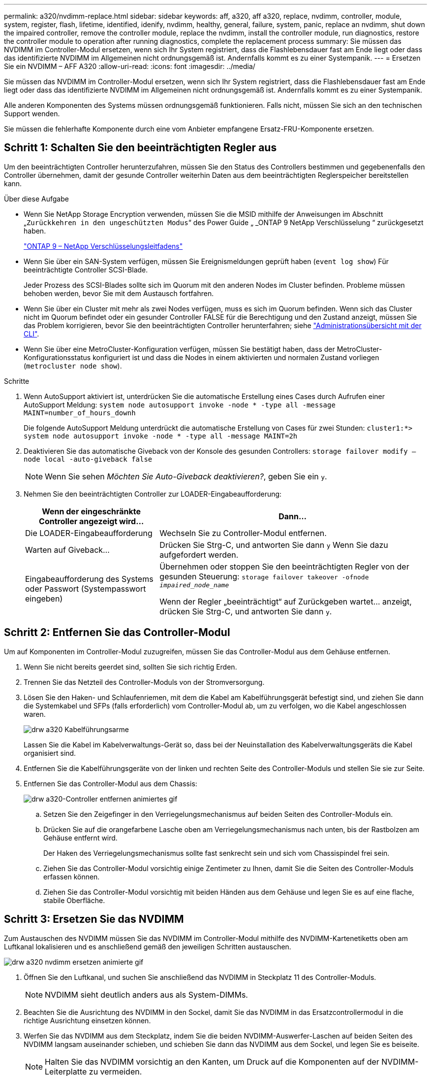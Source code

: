 ---
permalink: a320/nvdimm-replace.html 
sidebar: sidebar 
keywords: aff, a320, aff a320, replace, nvdimm, controller, module, system, register, flash, lifetime, identified, idenify, nvdimm, healthy, general, failure, system, panic, replace an nvdimm, shut down the impaired controller, remove the controller module, replace the nvdimm, install the controller module, run diagnostics, restore the controller module to operation after running diagnostics, complete the replacement process 
summary: Sie müssen das NVDIMM im Controller-Modul ersetzen, wenn sich Ihr System registriert, dass die Flashlebensdauer fast am Ende liegt oder dass das identifizierte NVDIMM im Allgemeinen nicht ordnungsgemäß ist. Andernfalls kommt es zu einer Systempanik. 
---
= Ersetzen Sie ein NVDIMM – AFF A320
:allow-uri-read: 
:icons: font
:imagesdir: ../media/


[role="lead"]
Sie müssen das NVDIMM im Controller-Modul ersetzen, wenn sich Ihr System registriert, dass die Flashlebensdauer fast am Ende liegt oder dass das identifizierte NVDIMM im Allgemeinen nicht ordnungsgemäß ist. Andernfalls kommt es zu einer Systempanik.

Alle anderen Komponenten des Systems müssen ordnungsgemäß funktionieren. Falls nicht, müssen Sie sich an den technischen Support wenden.

Sie müssen die fehlerhafte Komponente durch eine vom Anbieter empfangene Ersatz-FRU-Komponente ersetzen.



== Schritt 1: Schalten Sie den beeinträchtigten Regler aus

[role="lead"]
Um den beeinträchtigten Controller herunterzufahren, müssen Sie den Status des Controllers bestimmen und gegebenenfalls den Controller übernehmen, damit der gesunde Controller weiterhin Daten aus dem beeinträchtigten Reglerspeicher bereitstellen kann.

.Über diese Aufgabe
* Wenn Sie NetApp Storage Encryption verwenden, müssen Sie die MSID mithilfe der Anweisungen im Abschnitt „`Zurückkehren in den ungeschützten Modus`“ des Power Guide „ _ONTAP 9 NetApp Verschlüsselung “ zurückgesetzt haben.
+
https://docs.netapp.com/ontap-9/topic/com.netapp.doc.pow-nve/home.html["ONTAP 9 – NetApp Verschlüsselungsleitfadens"^]

* Wenn Sie über ein SAN-System verfügen, müssen Sie Ereignismeldungen geprüft haben (`event log show`) Für beeinträchtigte Controller SCSI-Blade.
+
Jeder Prozess des SCSI-Blades sollte sich im Quorum mit den anderen Nodes im Cluster befinden. Probleme müssen behoben werden, bevor Sie mit dem Austausch fortfahren.

* Wenn Sie über ein Cluster mit mehr als zwei Nodes verfügen, muss es sich im Quorum befinden. Wenn sich das Cluster nicht im Quorum befindet oder ein gesunder Controller FALSE für die Berechtigung und den Zustand anzeigt, müssen Sie das Problem korrigieren, bevor Sie den beeinträchtigten Controller herunterfahren; siehe link:https://docs.netapp.com/us-en/ontap/system-admin/index.html["Administrationsübersicht mit der CLI"^].
* Wenn Sie über eine MetroCluster-Konfiguration verfügen, müssen Sie bestätigt haben, dass der MetroCluster-Konfigurationsstatus konfiguriert ist und dass die Nodes in einem aktivierten und normalen Zustand vorliegen (`metrocluster node show`).


.Schritte
. Wenn AutoSupport aktiviert ist, unterdrücken Sie die automatische Erstellung eines Cases durch Aufrufen einer AutoSupport Meldung: `system node autosupport invoke -node * -type all -message MAINT=number_of_hours_downh`
+
Die folgende AutoSupport Meldung unterdrückt die automatische Erstellung von Cases für zwei Stunden: `cluster1:*> system node autosupport invoke -node * -type all -message MAINT=2h`

. Deaktivieren Sie das automatische Giveback von der Konsole des gesunden Controllers: `storage failover modify –node local -auto-giveback false`
+

NOTE: Wenn Sie sehen _Möchten Sie Auto-Giveback deaktivieren?_, geben Sie ein `y`.

. Nehmen Sie den beeinträchtigten Controller zur LOADER-Eingabeaufforderung:
+
[cols="1,2"]
|===
| Wenn der eingeschränkte Controller angezeigt wird... | Dann... 


 a| 
Die LOADER-Eingabeaufforderung
 a| 
Wechseln Sie zu Controller-Modul entfernen.



 a| 
Warten auf Giveback...
 a| 
Drücken Sie Strg-C, und antworten Sie dann `y` Wenn Sie dazu aufgefordert werden.



 a| 
Eingabeaufforderung des Systems oder Passwort (Systempasswort eingeben)
 a| 
Übernehmen oder stoppen Sie den beeinträchtigten Regler von der gesunden Steuerung: `storage failover takeover -ofnode _impaired_node_name_`

Wenn der Regler „beeinträchtigt“ auf Zurückgeben wartet... anzeigt, drücken Sie Strg-C, und antworten Sie dann `y`.

|===




== Schritt 2: Entfernen Sie das Controller-Modul

[role="lead"]
Um auf Komponenten im Controller-Modul zuzugreifen, müssen Sie das Controller-Modul aus dem Gehäuse entfernen.

. Wenn Sie nicht bereits geerdet sind, sollten Sie sich richtig Erden.
. Trennen Sie das Netzteil des Controller-Moduls von der Stromversorgung.
. Lösen Sie den Haken- und Schlaufenriemen, mit dem die Kabel am Kabelführungsgerät befestigt sind, und ziehen Sie dann die Systemkabel und SFPs (falls erforderlich) vom Controller-Modul ab, um zu verfolgen, wo die Kabel angeschlossen waren.
+
image::../media/drw_a320_cable_management_arms.png[drw a320 Kabelführungsarme]

+
Lassen Sie die Kabel im Kabelverwaltungs-Gerät so, dass bei der Neuinstallation des Kabelverwaltungsgeräts die Kabel organisiert sind.

. Entfernen Sie die Kabelführungsgeräte von der linken und rechten Seite des Controller-Moduls und stellen Sie sie zur Seite.
. Entfernen Sie das Controller-Modul aus dem Chassis:
+
image::../media/drw_a320_controller_remove_animated_gif.png[drw a320-Controller entfernen animiertes gif]

+
.. Setzen Sie den Zeigefinger in den Verriegelungsmechanismus auf beiden Seiten des Controller-Moduls ein.
.. Drücken Sie auf die orangefarbene Lasche oben am Verriegelungsmechanismus nach unten, bis der Rastbolzen am Gehäuse entfernt wird.


+
Der Haken des Verriegelungsmechanismus sollte fast senkrecht sein und sich vom Chassispindel frei sein.

+
.. Ziehen Sie das Controller-Modul vorsichtig einige Zentimeter zu Ihnen, damit Sie die Seiten des Controller-Moduls erfassen können.
.. Ziehen Sie das Controller-Modul vorsichtig mit beiden Händen aus dem Gehäuse und legen Sie es auf eine flache, stabile Oberfläche.






== Schritt 3: Ersetzen Sie das NVDIMM

[role="lead"]
Zum Austauschen des NVDIMM müssen Sie das NVDIMM im Controller-Modul mithilfe des NVDIMM-Kartenetiketts oben am Luftkanal lokalisieren und es anschließend gemäß den jeweiligen Schritten austauschen.

image::../media/drw_a320_nvdimm_replace_animated_gif.png[drw a320 nvdimm ersetzen animierte gif]

. Öffnen Sie den Luftkanal, und suchen Sie anschließend das NVDIMM in Steckplatz 11 des Controller-Moduls.
+

NOTE: NVDIMM sieht deutlich anders aus als System-DIMMs.

. Beachten Sie die Ausrichtung des NVDIMM in den Sockel, damit Sie das NVDIMM in das Ersatzcontrollermodul in die richtige Ausrichtung einsetzen können.
. Werfen Sie das NVDIMM aus dem Steckplatz, indem Sie die beiden NVDIMM-Auswerfer-Laschen auf beiden Seiten des NVDIMM langsam auseinander schieben, und schieben Sie dann das NVDIMM aus dem Sockel, und legen Sie es beiseite.
+

NOTE: Halten Sie das NVDIMM vorsichtig an den Kanten, um Druck auf die Komponenten auf der NVDIMM-Leiterplatte zu vermeiden.

. Entfernen Sie das NVDIMM-Ersatzfach aus dem antistatischen Versandbeutel, halten Sie das NVDIMM an den Ecken und richten Sie es dann am Steckplatz aus.
+
Die Kerbe zwischen den Stiften am NVDIMM sollte mit der Lasche im Sockel aufliegen.

. Suchen Sie den Steckplatz, in dem Sie das NVDIMM installieren.
. Setzen Sie den NVDIMM in den Steckplatz ein.
+
Das NVDIMM passt eng in den Steckplatz, sollte aber leicht in gehen. Falls nicht, bauen Sie das NVDIMM mit dem Steckplatz aus und setzen Sie es wieder ein.

+

NOTE: Sichtprüfung des NVDIMM, um sicherzustellen, dass es gleichmäßig ausgerichtet und vollständig in den Steckplatz eingesetzt ist.

. Drücken Sie vorsichtig, aber fest auf der Oberseite des NVDIMM, bis die Auswurfklammern über den Kerben an den Enden des NVDIMM einrasten.
. Schließen Sie den Luftkanal.




== Schritt 4: Installieren Sie das Controller-Modul

[role="lead"]
Nachdem Sie die Komponente im Controller-Modul ersetzt haben, müssen Sie das Controller-Modul wieder in das Gehäuse einsetzen und dann im Wartungsmodus booten.

. Wenn Sie dies noch nicht getan haben, schließen Sie den Luftkanal auf der Rückseite des Controller-Moduls und setzen Sie die Abdeckung wieder über die PCIe-Karten ein.
. Richten Sie das Ende des Controller-Moduls an der Öffnung im Gehäuse aus, und drücken Sie dann vorsichtig das Controller-Modul zur Hälfte in das System.
+

NOTE: Setzen Sie das Controller-Modul erst dann vollständig in das Chassis ein, wenn Sie dazu aufgefordert werden.

. Verkabeln Sie nur die Management- und Konsolen-Ports, sodass Sie auf das System zugreifen können, um die Aufgaben in den folgenden Abschnitten auszuführen.
+

NOTE: Sie schließen die übrigen Kabel später in diesem Verfahren an das Controller-Modul an.

. Führen Sie die Neuinstallation des Controller-Moduls durch:
+
.. Stellen Sie sicher, dass die Verriegelungsarme in der ausgestreckten Position verriegelt sind.
.. Drücken Sie das Controller-Modul mithilfe der Entriegelungshebel in den Chassis-Schacht, bis der Anschlag einrastet.
.. Drücken Sie die orangefarbenen Laschen oben am Verriegelungsmechanismus nach unten und halten Sie sie gedrückt.
.. Schieben Sie das Controller-Modul vorsichtig in den Gehäuseschacht, bis es bündig an den Kanten des Chassis liegt.
+

NOTE: Die Arms des Verriegelungsmechanismus lassen sich in das Gehäuse schieben.

+
Das Controller-Modul beginnt zu booten, sobald es vollständig im Gehäuse sitzt.

.. Lösen Sie die Verriegelungen, um das Controller-Modul einrasten zu lassen.
.. Stromversorgung wieder einschalten.
.. Wenn Sie dies noch nicht getan haben, installieren Sie das Kabelverwaltungsgerät neu.
.. Unterbrechen Sie den normalen Bootvorgang, indem Sie auf drücken `Ctrl-C`.






== Schritt 5: Führen Sie die Diagnose aus

[role="lead"]
Nachdem Sie das NVDIMM im System ersetzt haben, sollten Sie Diagnosetests für diese Komponente ausführen.

Ihr System muss die LOADER-Eingabeaufforderung aufweisen, um die Diagnose zu starten.

Alle Befehle im Diagnoseverfahren werden vom Controller ausgegeben, der die Komponente ersetzt wird.

. Wenn der zu wartenden Controller nicht an der LOADER-Eingabeaufforderung angezeigt wird, booten Sie den Controller neu: `system node halt -node node_name`
+
Nachdem Sie den Befehl ausgegeben haben, sollten Sie warten, bis das System an der LOADER-Eingabeaufforderung angehalten wird.

. Rufen Sie an der LOADER-Eingabeaufforderung die speziellen Treiber auf, die speziell für die Diagnose auf Systemebene entwickelt wurden, um ordnungsgemäß zu funktionieren: `boot_diags`
. Wählen Sie im angezeigten Menü *Scansystem* aus, um die Ausführung der Diagnosetests zu aktivieren.
. Wählen Sie im angezeigten Menü die Option *Speicher testen* aus.
. Wählen Sie im angezeigten Menü * NVDIMM Test* aus.
. Fahren Sie auf der Grundlage des Ergebnisses des vorhergehenden Schritts fort:
+
** Wenn der Test fehlgeschlagen ist, korrigieren Sie den Fehler, und führen Sie den Test erneut aus.
** Wenn der Test keine Fehler gemeldet hat, wählen Sie im Menü Neu starten aus, um das System neu zu starten.






== Schritt 6: Stellen Sie das Controller-Modul nach dem Ausführen der Diagnose wieder in Betrieb

[role="lead"]
Nach Abschluss der Diagnose müssen Sie das System erneut einschalten, das Controller-Modul zurückgeben und dann die automatische Rückgabe aktivieren.

. Das System nach Bedarf neu einsetzen.
+
Wenn Sie die Medienkonverter (QSFPs oder SFPs) entfernt haben, sollten Sie diese erneut installieren, wenn Sie Glasfaserkabel verwenden.

. Wiederherstellung des normalen Betriebs des Controllers durch Zurückgeben des Speichers: `storage failover giveback -ofnode _impaired_node_name_`
. Wenn die automatische Rückübertragung deaktiviert wurde, aktivieren Sie sie erneut: `storage failover modify -node local -auto-giveback true`




== Schritt 7: Senden Sie das fehlgeschlagene Teil an NetApp zurück

[role="lead"]
Senden Sie das fehlerhafte Teil wie in den dem Kit beiliegenden RMA-Anweisungen beschrieben an NetApp zurück. Siehe https://mysupport.netapp.com/site/info/rma["Teilerückgabe  Austausch"] Seite für weitere Informationen.
